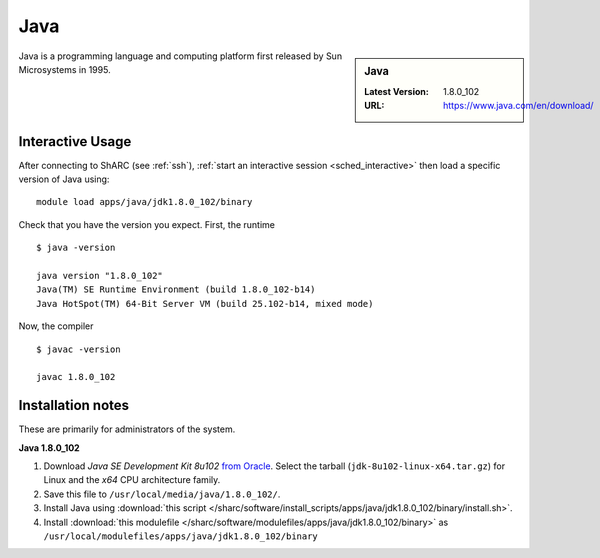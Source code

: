 .. _Java-sharc:

Java
====

.. sidebar:: Java

   :Latest Version: 1.8.0_102
   :URL: https://www.java.com/en/download/

Java is a programming language and computing platform first released by Sun Microsystems in 1995.

Interactive Usage
-----------------
After connecting to ShARC (see :ref:`ssh`),
:ref:`start an interactive session <sched_interactive>`
then load a specific version of Java using: ::

   module load apps/java/jdk1.8.0_102/binary

Check that you have the version you expect. First, the runtime ::

   $ java -version

   java version "1.8.0_102"
   Java(TM) SE Runtime Environment (build 1.8.0_102-b14)
   Java HotSpot(TM) 64-Bit Server VM (build 25.102-b14, mixed mode)

Now, the compiler ::

   $ javac -version

   javac 1.8.0_102

Installation notes
------------------
These are primarily for administrators of the system.

**Java 1.8.0_102**

#. Download *Java SE Development Kit 8u102* `from Oracle <http://www.oracle.com/technetwork/java/javase/downloads>`_.  Select the tarball (``jdk-8u102-linux-x64.tar.gz``) for Linux and the *x64* CPU architecture family.
#. Save this file to ``/usr/local/media/java/1.8.0_102/``.
#. Install Java using :download:`this script </sharc/software/install_scripts/apps/java/jdk1.8.0_102/binary/install.sh>`.
#. Install :download:`this modulefile </sharc/software/modulefiles/apps/java/jdk1.8.0_102/binary>` as ``/usr/local/modulefiles/apps/java/jdk1.8.0_102/binary``
